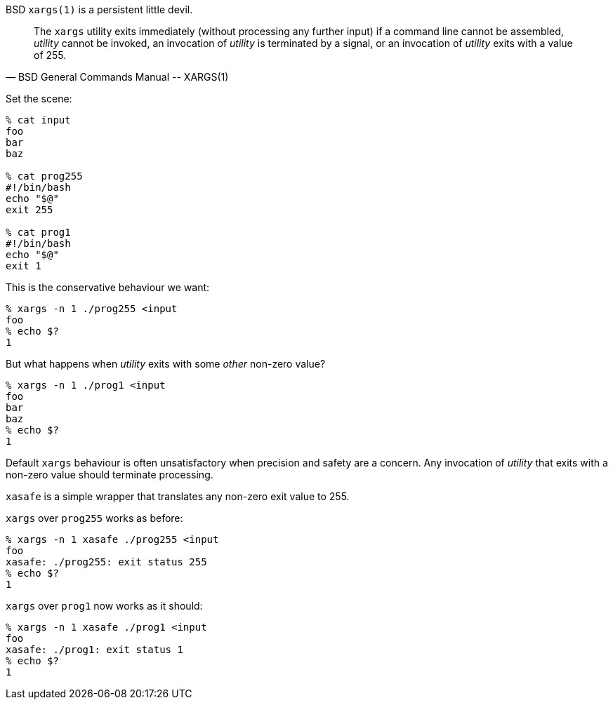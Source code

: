 BSD `xargs(1)` is a persistent little devil.

[quote, BSD General Commands Manual -- XARGS(1)]
____
The `xargs` utility exits immediately (without processing any further input) if a command line cannot be assembled, _utility_ cannot be invoked, an invocation of _utility_ is terminated by a signal, or an invocation of _utility_ exits with a value of 255.
____

Set the scene:

----
% cat input
foo
bar
baz

% cat prog255
#!/bin/bash
echo "$@"
exit 255

% cat prog1
#!/bin/bash
echo "$@"
exit 1
----

This is the conservative behaviour we want:

----
% xargs -n 1 ./prog255 <input
foo
% echo $?
1
----

But what happens when _utility_ exits with some _other_ non-zero value?

----
% xargs -n 1 ./prog1 <input
foo
bar
baz
% echo $?
1
----

Default `xargs` behaviour is often unsatisfactory when precision and safety are a concern.  Any invocation of _utility_ that exits with a non-zero value should terminate processing.

`xasafe` is a simple wrapper that translates any non-zero exit value to 255.

`xargs` over `prog255` works as before:

----
% xargs -n 1 xasafe ./prog255 <input
foo
xasafe: ./prog255: exit status 255
% echo $?
1
----

`xargs` over `prog1` now works as it should:

----
% xargs -n 1 xasafe ./prog1 <input
foo
xasafe: ./prog1: exit status 1
% echo $?
1
----
